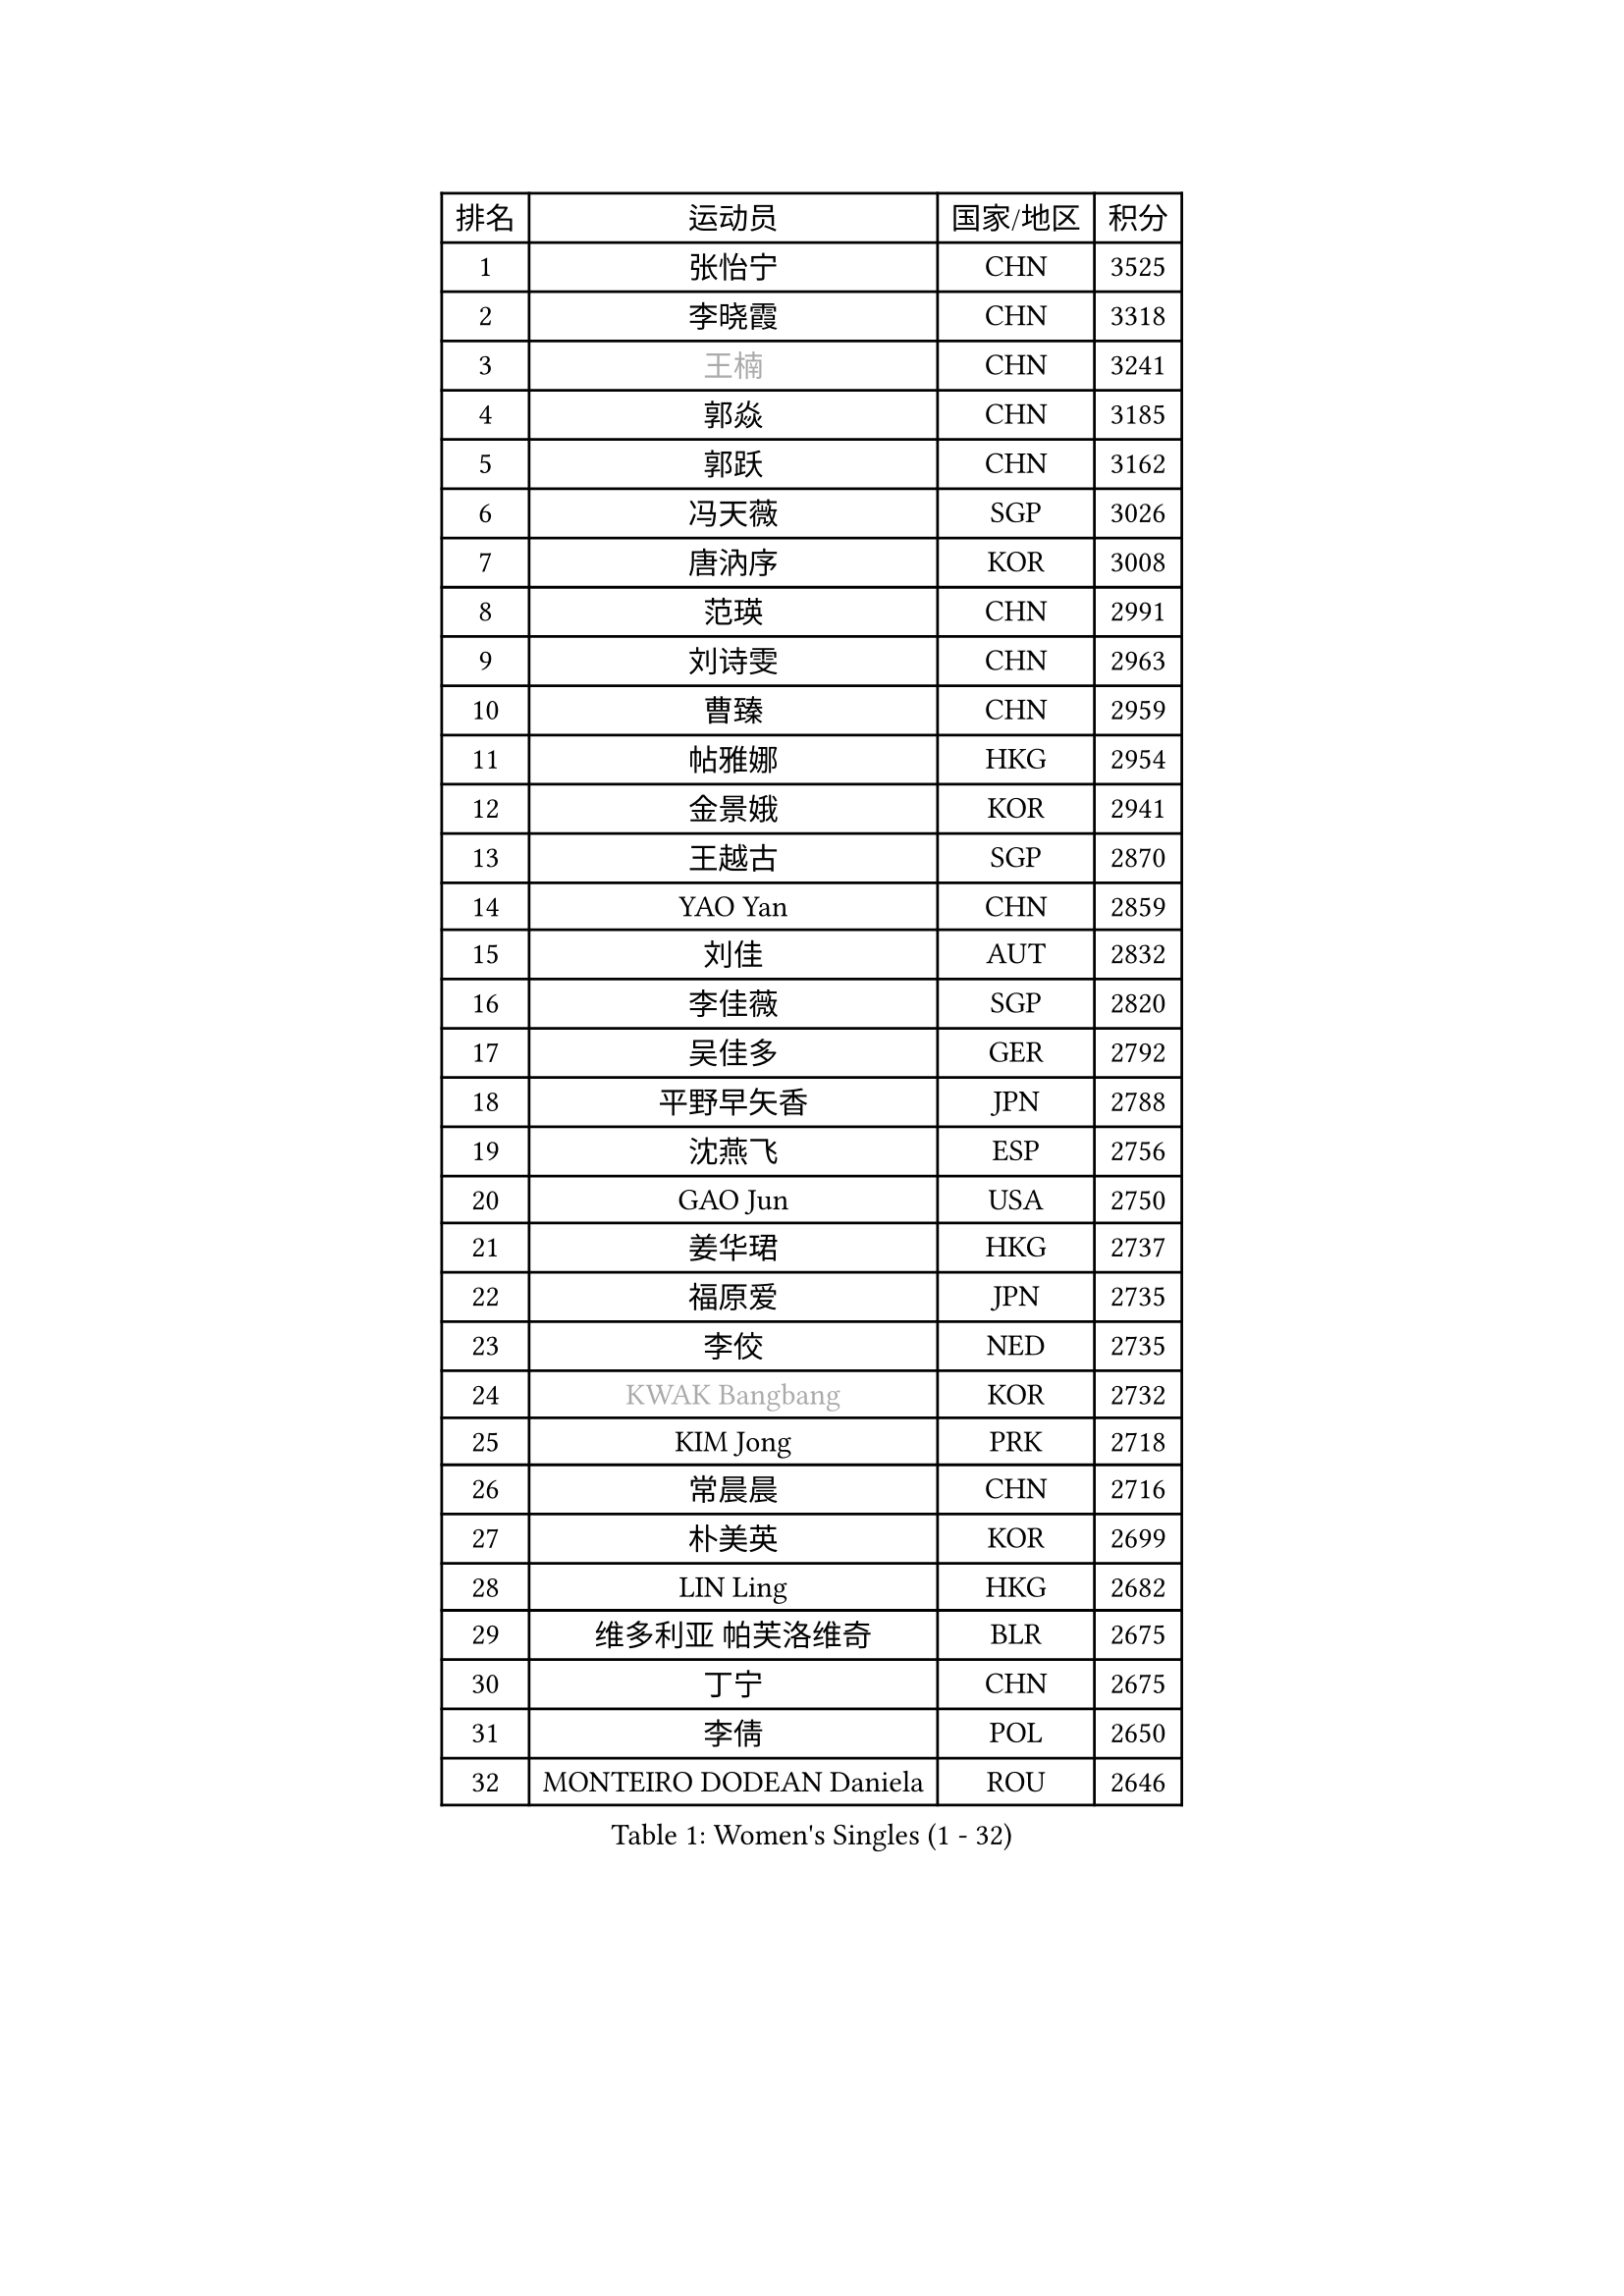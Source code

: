 
#set text(font: ("Courier New", "NSimSun"))
#figure(
  caption: "Women's Singles (1 - 32)",
    table(
      columns: 4,
      [排名], [运动员], [国家/地区], [积分],
      [1], [张怡宁], [CHN], [3525],
      [2], [李晓霞], [CHN], [3318],
      [3], [#text(gray, "王楠")], [CHN], [3241],
      [4], [郭焱], [CHN], [3185],
      [5], [郭跃], [CHN], [3162],
      [6], [冯天薇], [SGP], [3026],
      [7], [唐汭序], [KOR], [3008],
      [8], [范瑛], [CHN], [2991],
      [9], [刘诗雯], [CHN], [2963],
      [10], [曹臻], [CHN], [2959],
      [11], [帖雅娜], [HKG], [2954],
      [12], [金景娥], [KOR], [2941],
      [13], [王越古], [SGP], [2870],
      [14], [YAO Yan], [CHN], [2859],
      [15], [刘佳], [AUT], [2832],
      [16], [李佳薇], [SGP], [2820],
      [17], [吴佳多], [GER], [2792],
      [18], [平野早矢香], [JPN], [2788],
      [19], [沈燕飞], [ESP], [2756],
      [20], [GAO Jun], [USA], [2750],
      [21], [姜华珺], [HKG], [2737],
      [22], [福原爱], [JPN], [2735],
      [23], [李佼], [NED], [2735],
      [24], [#text(gray, "KWAK Bangbang")], [KOR], [2732],
      [25], [KIM Jong], [PRK], [2718],
      [26], [常晨晨], [CHN], [2716],
      [27], [朴美英], [KOR], [2699],
      [28], [LIN Ling], [HKG], [2682],
      [29], [维多利亚 帕芙洛维奇], [BLR], [2675],
      [30], [丁宁], [CHN], [2675],
      [31], [李倩], [POL], [2650],
      [32], [MONTEIRO DODEAN Daniela], [ROU], [2646],
    )
  )#pagebreak()

#set text(font: ("Courier New", "NSimSun"))
#figure(
  caption: "Women's Singles (33 - 64)",
    table(
      columns: 4,
      [排名], [运动员], [国家/地区], [积分],
      [33], [WANG Chen], [CHN], [2643],
      [34], [李洁], [NED], [2639],
      [35], [LEE Eunhee], [KOR], [2634],
      [36], [SCHALL Elke], [GER], [2632],
      [37], [LAU Sui Fei], [HKG], [2630],
      [38], [克里斯蒂娜 托特], [HUN], [2628],
      [39], [塔玛拉 鲍罗斯], [CRO], [2615],
      [40], [KOMWONG Nanthana], [THA], [2607],
      [41], [福冈春菜], [JPN], [2607],
      [42], [PENG Luyang], [CHN], [2596],
      [43], [RAO Jingwen], [CHN], [2583],
      [44], [WU Xue], [DOM], [2580],
      [45], [伊丽莎白 萨玛拉], [ROU], [2559],
      [46], [于梦雨], [SGP], [2539],
      [47], [PAVLOVICH Veronika], [BLR], [2521],
      [48], [石垣优香], [JPN], [2520],
      [49], [TIKHOMIROVA Anna], [RUS], [2511],
      [50], [HIURA Reiko], [JPN], [2509],
      [51], [XIAN Yifang], [FRA], [2506],
      [52], [SUN Beibei], [SGP], [2499],
      [53], [FUJINUMA Ai], [JPN], [2481],
      [54], [GANINA Svetlana], [RUS], [2471],
      [55], [STEFANOVA Nikoleta], [ITA], [2443],
      [56], [POTA Georgina], [HUN], [2440],
      [57], [LI Qiangbing], [AUT], [2437],
      [58], [倪夏莲], [LUX], [2436],
      [59], [#text(gray, "PAOVIC Sandra")], [CRO], [2409],
      [60], [JEE Minhyung], [AUS], [2403],
      [61], [张瑞], [HKG], [2400],
      [62], [#text(gray, "KOSTROMINA Tatyana")], [BLR], [2392],
      [63], [ODOROVA Eva], [SVK], [2387],
      [64], [BARTHEL Zhenqi], [GER], [2380],
    )
  )#pagebreak()

#set text(font: ("Courier New", "NSimSun"))
#figure(
  caption: "Women's Singles (65 - 96)",
    table(
      columns: 4,
      [排名], [运动员], [国家/地区], [积分],
      [65], [JIA Jun], [CHN], [2376],
      [66], [LI Xue], [FRA], [2371],
      [67], [JEON Hyekyung], [KOR], [2370],
      [68], [TAN Wenling], [ITA], [2368],
      [69], [藤井宽子], [JPN], [2365],
      [70], [HUANG Yi-Hua], [TPE], [2359],
      [71], [侯美玲], [TUR], [2352],
      [72], [单晓娜], [GER], [2352],
      [73], [PROKHOROVA Yulia], [RUS], [2348],
      [74], [TASEI Mikie], [JPN], [2345],
      [75], [LOVAS Petra], [HUN], [2332],
      [76], [LU Yun-Feng], [TPE], [2332],
      [77], [EKHOLM Matilda], [SWE], [2331],
      [78], [SOLJA Amelie], [AUT], [2328],
      [79], [ZHU Fang], [ESP], [2327],
      [80], [NEGRISOLI Laura], [ITA], [2319],
      [81], [PESOTSKA Margaryta], [UKR], [2303],
      [82], [SKOV Mie], [DEN], [2295],
      [83], [KRAVCHENKO Marina], [ISR], [2295],
      [84], [PASKAUSKIENE Ruta], [LTU], [2294],
      [85], [PARTYKA Natalia], [POL], [2289],
      [86], [#text(gray, "KOTIKHINA Irina")], [RUS], [2283],
      [87], [FEHER Gabriela], [SRB], [2282],
      [88], [DVORAK Galia], [ESP], [2277],
      [89], [SIBLEY Kelly], [ENG], [2276],
      [90], [#text(gray, "JIAO Yongli")], [ESP], [2274],
      [91], [KONISHI An], [JPN], [2274],
      [92], [石贺净], [KOR], [2266],
      [93], [MOON Hyunjung], [KOR], [2264],
      [94], [BILENKO Tetyana], [UKR], [2260],
      [95], [#text(gray, "TAN Paey Fern")], [SGP], [2258],
      [96], [#text(gray, "MIROU Maria")], [GRE], [2256],
    )
  )#pagebreak()

#set text(font: ("Courier New", "NSimSun"))
#figure(
  caption: "Women's Singles (97 - 128)",
    table(
      columns: 4,
      [排名], [运动员], [国家/地区], [积分],
      [97], [NTOULAKI Ekaterina], [GRE], [2237],
      [98], [#text(gray, "KIM Mi Yong")], [PRK], [2236],
      [99], [BOLLMEIER Nadine], [GER], [2233],
      [100], [TIMINA Elena], [NED], [2232],
      [101], [YU Kwok See], [HKG], [2232],
      [102], [VACENOVSKA Iveta], [CZE], [2231],
      [103], [ROBERTSON Laura], [GER], [2230],
      [104], [KRAMER Tanja], [GER], [2229],
      [105], [BAKULA Andrea], [CRO], [2228],
      [106], [LANG Kristin], [GER], [2224],
      [107], [石川佳纯], [JPN], [2222],
      [108], [MOLNAR Cornelia], [CRO], [2216],
      [109], [ERDELJI Anamaria], [SRB], [2207],
      [110], [LAY Jian Fang], [AUS], [2205],
      [111], [STRBIKOVA Renata], [CZE], [2198],
      [112], [IVANCAN Irene], [GER], [2198],
      [113], [GRUNDISCH Carole], [FRA], [2192],
      [114], [若宫三纱子], [JPN], [2184],
      [115], [PENKAVOVA Katerina], [CZE], [2184],
      [116], [ETSUZAKI Ayumi], [JPN], [2183],
      [117], [郑怡静], [TPE], [2183],
      [118], [DOLGIKH Maria], [RUS], [2177],
      [119], [YAN Chimei], [SMR], [2171],
      [120], [TERUI Moemi], [JPN], [2170],
      [121], [KIM Junghyun], [KOR], [2169],
      [122], [RAMIREZ Sara], [ESP], [2169],
      [123], [MIAO Miao], [AUS], [2165],
      [124], [MOCROUSOV Elena], [MDA], [2161],
      [125], [SHIM Serom], [KOR], [2158],
      [126], [KUZMINA Elena], [RUS], [2157],
      [127], [HIRICI Cristina], [ROU], [2154],
      [128], [FADEEVA Oxana], [RUS], [2145],
    )
  )